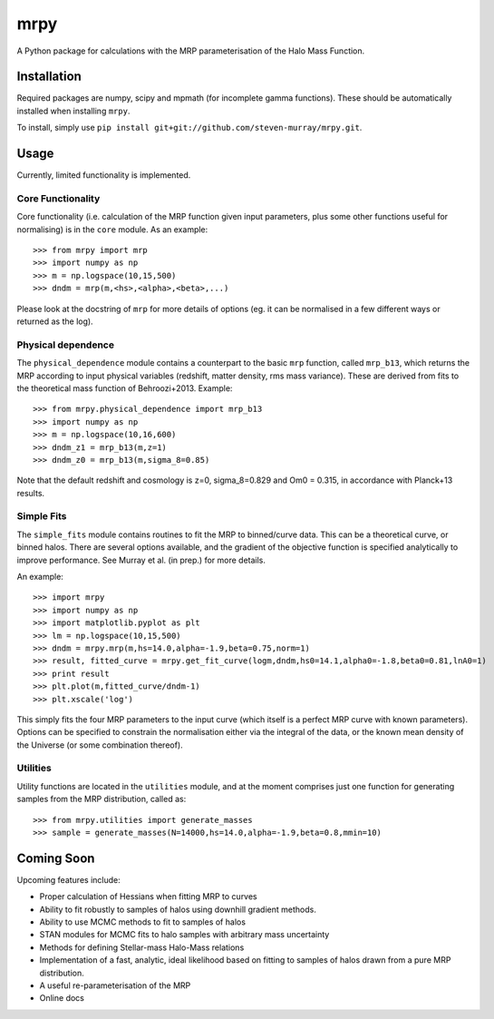 mrpy
====

A Python package for calculations with the MRP parameterisation of the Halo Mass Function.

.. image:: https://travis-ci.org/steven-murray/mrpy.png?branch=master
		:target: https://travis-ci.org/steven-murray/mrpy
.. image:: https://pypip.in/d/mrpy/badge.png
        :target: https://pypi.python.org/pypi/mrpy/
.. image:: https://pypip.in/v/mrpy/badge.png
        :target: https://pypi.python.org/pypi/mrpy/

Installation
------------
Required packages are numpy, scipy and mpmath (for incomplete gamma functions).
These should be automatically installed when installing ``mrpy``.

To install, simply use ``pip install git+git://github.com/steven-murray/mrpy.git``.

Usage
-----
Currently, limited functionality is implemented.

Core Functionality
++++++++++++++++++

Core functionality (i.e. calculation of the MRP function given input parameters,
plus some other functions useful for normalising) is in the ``core`` module. As
an example::

    >>> from mrpy import mrp
    >>> import numpy as np
    >>> m = np.logspace(10,15,500)
    >>> dndm = mrp(m,<hs>,<alpha>,<beta>,...)

Please look at the docstring of ``mrp`` for more details of options (eg. it can
be normalised in a few different ways or returned as the log).

Physical dependence
+++++++++++++++++++
The ``physical_dependence`` module contains a counterpart to the basic ``mrp``
function, called ``mrp_b13``, which returns the MRP according to input
physical variables (redshift, matter density, rms mass variance). These are
derived from fits to the theoretical mass function of Behroozi+2013. Example::

    >>> from mrpy.physical_dependence import mrp_b13
    >>> import numpy as np
    >>> m = np.logspace(10,16,600)
    >>> dndm_z1 = mrp_b13(m,z=1)
    >>> dndm_z0 = mrp_b13(m,sigma_8=0.85)

Note that the default redshift and cosmology is z=0, sigma_8=0.829 and Om0 = 0.315,
in accordance with Planck+13 results.

Simple Fits
+++++++++++
The ``simple_fits`` module contains routines to fit the MRP to binned/curve data.
This can be a theoretical curve, or binned halos. There are several options
available, and the gradient of the objective function is specified analytically
to improve performance. See Murray et al. (in prep.) for more details.

An example::

    >>> import mrpy
    >>> import numpy as np
    >>> import matplotlib.pyplot as plt
    >>> lm = np.logspace(10,15,500)
    >>> dndm = mrpy.mrp(m,hs=14.0,alpha=-1.9,beta=0.75,norm=1)
    >>> result, fitted_curve = mrpy.get_fit_curve(logm,dndm,hs0=14.1,alpha0=-1.8,beta0=0.81,lnA0=1)
    >>> print result
    >>> plt.plot(m,fitted_curve/dndm-1)
    >>> plt.xscale('log')

This simply fits the four MRP parameters to the input curve (which itself is a
perfect MRP curve with known parameters). Options can be specified to constrain
the normalisation either via the integral of the data, or the known mean density
of the Universe (or some combination thereof).

Utilities
+++++++++
Utility functions are located in the ``utilities`` module, and at the moment
comprises just one function for generating samples from the MRP distribution,
called as::

    >>> from mrpy.utilities import generate_masses
    >>> sample = generate_masses(N=14000,hs=14.0,alpha=-1.9,beta=0.8,mmin=10)

Coming Soon
-----------
Upcoming features include:

* Proper calculation of Hessians when fitting MRP to curves
* Ability to fit robustly to samples of halos using downhill gradient methods.
* Ability to use MCMC methods to fit to samples of halos
* STAN modules for MCMC fits to halo samples with arbitrary mass uncertainty
* Methods for defining Stellar-mass Halo-Mass relations
* Implementation of a fast, analytic, ideal likelihood based on fitting to samples of halos drawn from a pure MRP distribution.
* A useful re-parameterisation of the MRP
* Online docs
